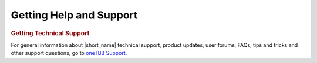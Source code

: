 .. _help_support:

Getting Help and Support
========================


.. container:: section


   .. rubric:: Getting Technical Support
      :class: sectiontitle

   For general information about |short_name| technical support, product
   updates, user forums, FAQs, tips and tricks and other support
   questions, go to `oneTBB Support <https://github.com/uxlfoundation/oneTBB/blob/master/SUPPORT.md>`_.
